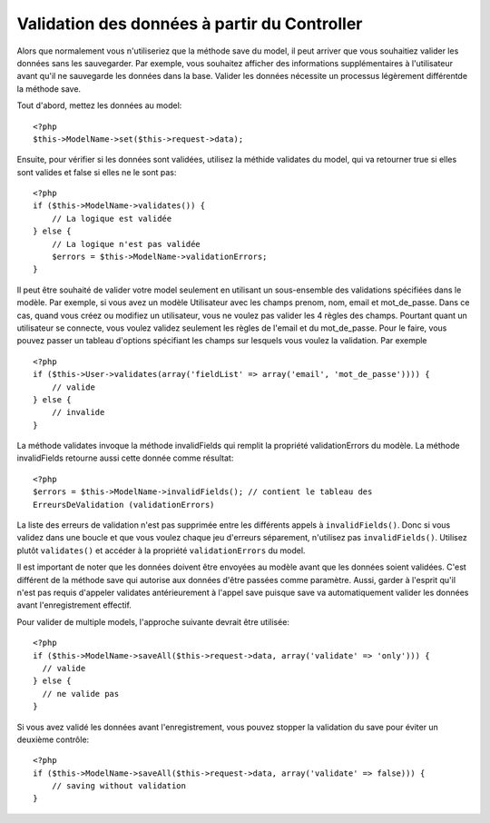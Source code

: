 Validation des données à partir du Controller
#############################################

Alors que normalement vous n'utiliseriez que la méthode save du model,
il peut arriver que vous souhaitiez valider les données sans les sauvegarder.
Par exemple, vous souhaitez afficher des informations supplémentaires à
l'utilisateur avant qu'il ne sauvegarde les données dans la base. Valider
les données nécessite un processus légèrement différentde la méthode save.

Tout d'abord, mettez les données au model::

    <?php
    $this->ModelName->set($this->request->data);

Ensuite, pour vérifier si les données sont validées, utilisez la méthide 
validates du model, qui va retourner true si elles sont valides et false 
si elles ne le sont pas::

    <?php
    if ($this->ModelName->validates()) {
        // La logique est validée
    } else {
        // La logique n'est pas validée
        $errors = $this->ModelName->validationErrors;
    }

Il peut être souhaité de valider votre model seulement en utilisant
un sous-ensemble des validations spécifiées dans le modèle. Par exemple,
si vous avez un modèle Utilisateur avec les champs prenom, nom, email et 
mot_de_passe. Dans ce cas, quand vous créez ou modifiez un utilisateur,
vous ne voulez pas valider les 4 règles des champs. Pourtant quant un
utilisateur se connecte, vous voulez validez seulement les règles de
l'email et du mot_de_passe. Pour le faire, vous pouvez passer un tableau
d'options spécifiant les champs sur lesquels vous voulez la validation.
Par exemple ::

    <?php
    if ($this->User->validates(array('fieldList' => array('email', 'mot_de_passe')))) {
        // valide
    } else {
        // invalide
    }

La méthode validates invoque la méthode invalidFields qui
remplit la propriété validationErrors du modèle. La méthode
invalidFields retourne aussi cette donnée comme résultat::

    <?php
    $errors = $this->ModelName->invalidFields(); // contient le tableau des 
    ErreursDeValidation (validationErrors)

La liste des erreurs de validation n'est pas supprimée entre les différents 
appels à ``invalidFields()``. Donc si vous validez dans une boucle et que vous 
voulez chaque jeu d'erreurs séparement, n'utilisez pas ``invalidFields()``. 
Utilisez plutôt ``validates()`` et accéder à la propriété ``validationErrors`` 
du model.

Il est important de noter que les données doivent être envoyées au modèle
avant que les données soient validées. C'est différent de la méthode save
qui autorise aux données d'être passées comme paramètre. Aussi,
garder à l'esprit qu'il n'est pas requis d'appeler validates antérieurement
à l'appel save puisque save va automatiquement valider les données avant 
l'enregistrement effectif.

Pour valider de multiple models, l'approche suivante devrait être utilisée::

    <?php
    if ($this->ModelName->saveAll($this->request->data, array('validate' => 'only'))) {
      // valide
    } else {
      // ne valide pas
    }

Si vous avez validé les données avant l'enregistrement, vous pouvez stopper la 
validation du save pour éviter un deuxième contrôle::

    <?php
    if ($this->ModelName->saveAll($this->request->data, array('validate' => false))) {
        // saving without validation
    } 


.. meta::
    :title lang=fr: Validation des données depuis un controller
    :keywords lang=fr: règles de mot de passe,validations,sous-ensemble,tableau,logs,logique,email,prénom nom,modèles,models,options,données du model